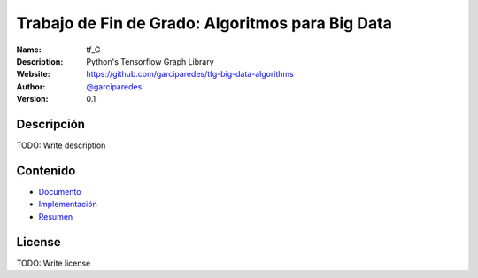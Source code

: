 Trabajo de Fin de Grado: Algoritmos para Big Data
=================================================

:Name: tf_G
:Description: Python's Tensorflow Graph Library
:Website: https://github.com/garciparedes/tfg-big-data-algorithms
:Author: `@garciparedes <http://garciparedes.me>`__
:Version: 0.1

.. |travisci| image:: https://img.shields.io/travis/AeroPython/PyFME/master.svg?style=flat-square
   :target: https://travis-ci.org/garciparedes/tfg-big-data-algorithms

.. |docs| image:: https://img.shields.io/badge/docs-latest-brightgreen.svg?style=flat-square
   :target: http://tfg-big-data-algorithms.readthedocs.io/en/latest/?badge=latest

|travisci| |docs|

Descripción
--------------------------------------------------------------------------------
TODO: Write description


Contenido
---------
* `Documento <https://github.com/garciparedes/tfg-big-data-algorithms/blob/master/document/document.pdf>`__
* `Implementación <https://github.com/garciparedes/tfg-big-data-algorithms/blob/master/src/tf_G>`__
* `Resumen <https://github.com/garciparedes/tfg-big-data-algorithms/blob/master/summary/summary.pdf>`__

License
-------
TODO: Write license
